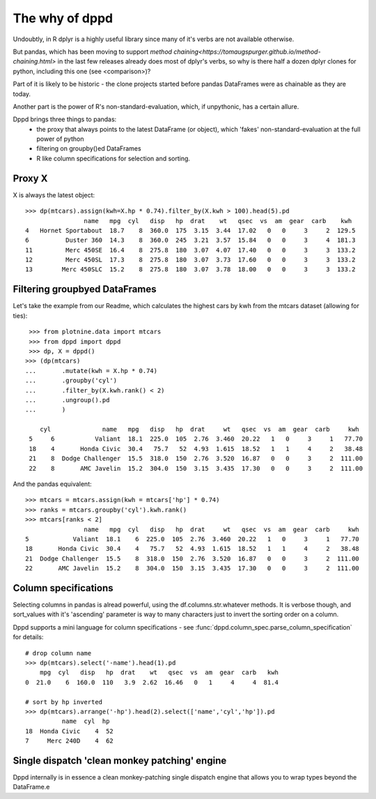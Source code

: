 The why of dppd
=======================================

Undoubtly, in R dplyr is a highly useful library
since many of it's verbs are not available otherwise.

But pandas, which has been moving to support `method
chaining<https://tomaugspurger.github.io/method-chaining.html>` in the last few releases
already does most of dplyr's verbs, so why is there half a dozen 
dplyr clones for python, including this one (see <comparison>)?

Part of it is likely to be historic - the clone projects started before
pandas DataFrames were as chainable as they are today.

Another part is the power of R's non-standard-evaluation, which, if unpythonic, 
has a certain allure.

Dppd brings three things to pandas:
 * the proxy that always points to the latest DataFrame (or object), which 'fakes'
   non-standard-evaluation at the full power of python
 * filtering on groupby()ed DataFrames
 * R like column specifications for selection and sorting.


Proxy X
-------

X is always the latest object::

  >>> dp(mtcars).assign(kwh=X.hp * 0.74).filter_by(X.kwh > 100).head(5).pd
		  name   mpg  cyl   disp   hp  drat    wt   qsec  vs  am  gear  carb    kwh
  4   Hornet Sportabout  18.7    8  360.0  175  3.15  3.44  17.02   0   0     3     2  129.5
  6          Duster 360  14.3    8  360.0  245  3.21  3.57  15.84   0   0     3     4  181.3
  11         Merc 450SE  16.4    8  275.8  180  3.07  4.07  17.40   0   0     3     3  133.2
  12         Merc 450SL  17.3    8  275.8  180  3.07  3.73  17.60   0   0     3     3  133.2
  13        Merc 450SLC  15.2    8  275.8  180  3.07  3.78  18.00   0   0     3     3  133.2
  

Filtering groupbyed DataFrames
--------------------------------------------------

Let's take the example from our Readme, which calculates the highest cars by kwh
from the mtcars dataset (allowing for ties)::


   >>> from plotnine.data import mtcars
   >>> from dppd import dppd
   >>> dp, X = dppd()
  >>> (dp(mtcars)
  ...       .mutate(kwh = X.hp * 0.74)
  ...       .groupby('cyl')
  ...       .filter_by(X.kwh.rank() < 2)
  ...       .ungroup().pd
  ...       )
    
      cyl              name   mpg   disp   hp  drat     wt   qsec  vs  am  gear  carb     kwh
   5     6           Valiant  18.1  225.0  105  2.76  3.460  20.22   1   0     3     1   77.70
   18    4       Honda Civic  30.4   75.7   52  4.93  1.615  18.52   1   1     4     2   38.48
   21    8  Dodge Challenger  15.5  318.0  150  2.76  3.520  16.87   0   0     3     2  111.00
   22    8       AMC Javelin  15.2  304.0  150  3.15  3.435  17.30   0   0     3     2  111.00


And the pandas equivalent::

  >>> mtcars = mtcars.assign(kwh = mtcars['hp'] * 0.74)
  >>> ranks = mtcars.groupby('cyl').kwh.rank()
  >>> mtcars[ranks < 2]
		  name   mpg  cyl   disp   hp  drat     wt   qsec  vs  am  gear  carb     kwh
  5            Valiant  18.1    6  225.0  105  2.76  3.460  20.22   1   0     3     1   77.70
  18       Honda Civic  30.4    4   75.7   52  4.93  1.615  18.52   1   1     4     2   38.48
  21  Dodge Challenger  15.5    8  318.0  150  2.76  3.520  16.87   0   0     3     2  111.00
  22       AMC Javelin  15.2    8  304.0  150  3.15  3.435  17.30   0   0     3     2  111.00


Column specifications
----------------------

Selecting columns in pandas is alread powerful, using the df.columns.str.whatever
methods. It is verbose though, and sort_values with it's 'ascending' parameter
is way to many characters just to invert the sorting order on a column.

Dppd supports a mini language for column specifications - see
:func:`dppd.column_spec.parse_column_specification` for details::

  # drop column name
  >>> dp(mtcars).select('-name').head(1).pd  
      mpg  cyl   disp   hp  drat    wt   qsec  vs  am  gear  carb   kwh
  0  21.0    6  160.0  110   3.9  2.62  16.46   0   1     4     4  81.4

  # sort by hp inverted
  >>> dp(mtcars).arrange('-hp').head(2).select(['name','cyl','hp']).pd
	    name  cyl  hp
  18  Honda Civic    4  52
  7     Merc 240D    4  62



Single dispatch 'clean monkey patching' engine
------------------------------------------------


Dppd internally is in essence a clean monkey-patching single dispatch engine that 
allows you to wrap types beyond the DataFrame.e



